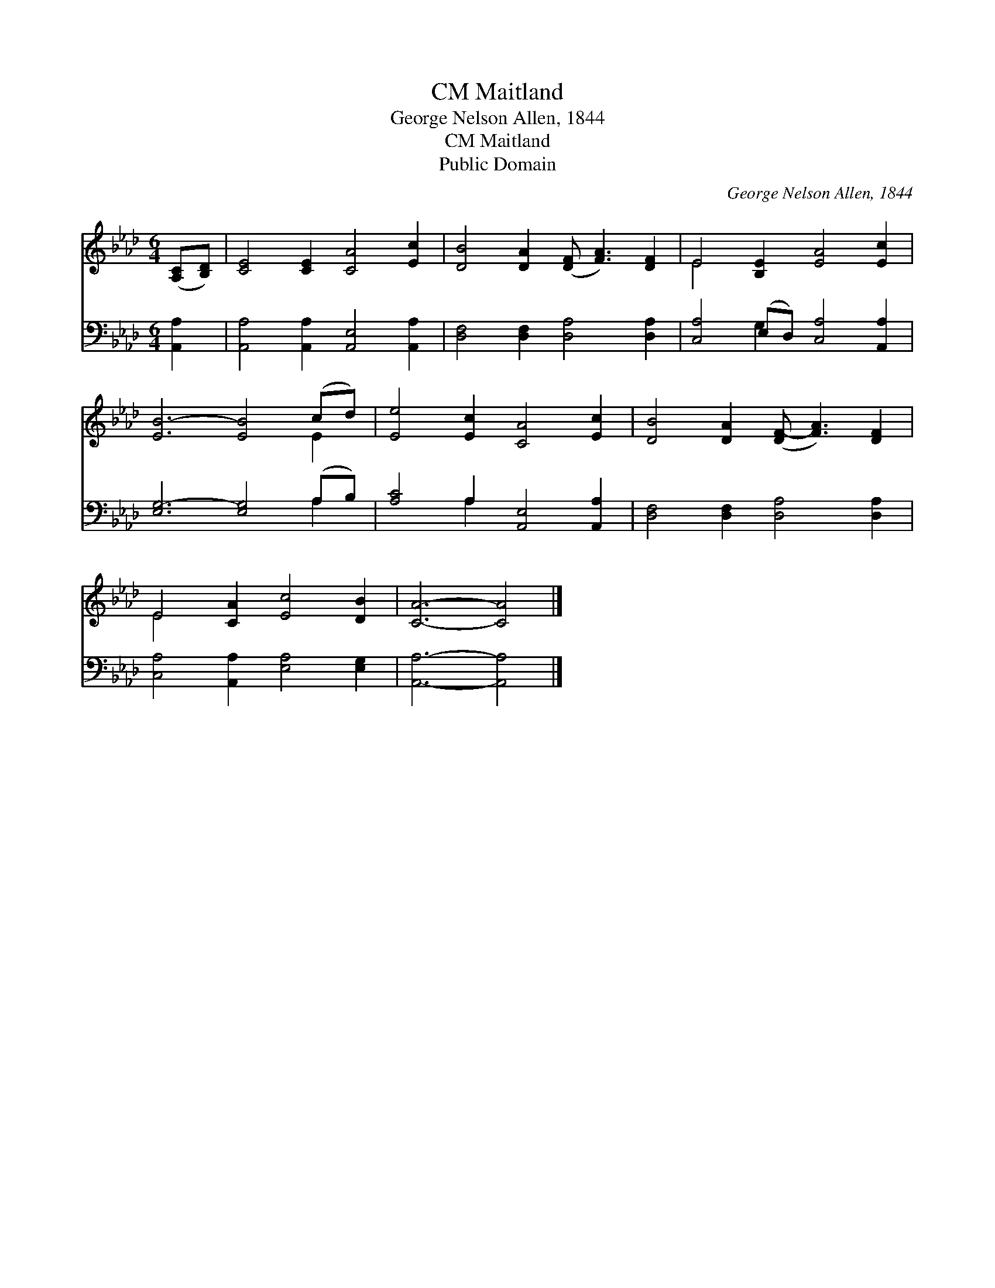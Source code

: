 X:1
T:Maitland, CM
T:George Nelson Allen, 1844 
T:Maitland, CM
T:Public Domain
C:George Nelson Allen, 1844
Z:Public Domain
%%score ( 1 2 ) ( 3 4 )
L:1/8
M:6/4
K:Ab
V:1 treble 
V:2 treble 
V:3 bass 
V:4 bass 
V:1
 ([A,C][B,D]) | [CE]4 [CE]2 [CA]4 [Ec]2 | [DB]4 [DA]2 ([DF] [FA]3) [DF]2 | E4 [B,E]2 [EA]4 [Ec]2 | %4
 [EB-]6 [EB]4 (cd) | [Ee]4 [Ec]2 [CA]4 [Ec]2 | [DB]4 [DA]2 ([DF-] [FA]3) [DF]2 | %7
 E4 [CA]2 [Ec]4 [DB]2 | [CA]6- [CA]4 |] %9
V:2
 x2 | x12 | x12 | E4 x8 | x10 E2 | x12 | x12 | E4 x8 | x10 |] %9
V:3
 [A,,A,]2 | [A,,A,]4 [A,,A,]2 [A,,E,]4 [A,,A,]2 | [D,F,]4 [D,F,]2 [D,A,]4 [D,A,]2 | %3
 [C,A,]4 (E,D,) [C,A,]4 [A,,A,]2 | [E,G,-]6 [E,G,]4 (A,B,) | [A,C]4 A,2 [A,,E,]4 [A,,A,]2 | %6
 [D,F,]4 [D,F,]2 [D,A,]4 [D,A,]2 | [C,A,]4 [A,,A,]2 [E,A,]4 [E,G,]2 | [A,,A,]6- [A,,A,]4 |] %9
V:4
 x2 | x12 | x12 | x4 G,2 x6 | x10 A,2 | x4 A,2 x6 | x12 | x12 | x10 |] %9

